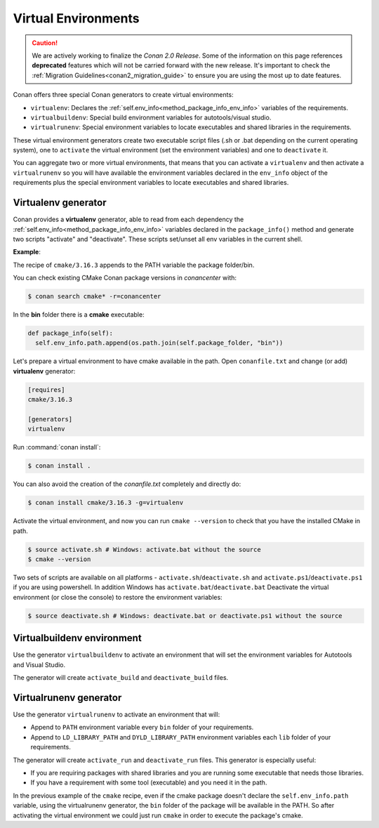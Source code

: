 .. _virtual_environment_generator:


Virtual Environments
====================

.. caution::

    We are actively working to finalize the *Conan 2.0 Release*. Some of the information on this page references
    **deprecated** features which will not be carried forward with the new release. It's important to check the 
    :ref:`Migration Guidelines<conan2_migration_guide>` to ensure you are using the most up to date features.

Conan offers three special Conan generators to create virtual environments:

- ``virtualenv``:  Declares the :ref:`self.env_info<method_package_info_env_info>` variables of the requirements.
- ``virtualbuildenv``: Special build environment variables for autotools/visual studio.
- ``virtualrunenv``: Special environment variables to locate executables and shared libraries in the requirements.

These virtual environment generators create two executable script files (.sh or .bat depending on the current operating system), one
to ``activate`` the virtual environment (set the environment variables) and one to ``deactivate`` it.

You can aggregate two or more virtual environments, that means that you can activate a ``virtualenv`` and then activate a ``virtualrunenv`` so you will
have available the environment variables declared in the ``env_info`` object of the requirements plus the special environment variables to locate executables
and shared libraries.


Virtualenv generator
--------------------

Conan provides a **virtualenv** generator, able to read from each dependency the :ref:`self.env_info<method_package_info_env_info>`
variables declared in the ``package_info()`` method and generate two scripts "activate" and "deactivate". These scripts set/unset all env variables in the current shell.

**Example**:

The recipe of ``cmake/3.16.3`` appends to the PATH variable the package folder/bin.

You can check existing CMake Conan package versions in `conancenter` with:

.. code-block:: bash

    $ conan search cmake* -r=conancenter

In the **bin** folder there is a **cmake** executable:


.. code-block:: python

  def package_info(self):
    self.env_info.path.append(os.path.join(self.package_folder, "bin"))



Let's prepare a virtual environment to have cmake available in the path. Open ``conanfile.txt`` and change (or add) **virtualenv** generator:


.. code-block:: text

    [requires]
    cmake/3.16.3

    [generators]
    virtualenv

Run :command:`conan install`:

.. code-block:: bash

    $ conan install .

You can also avoid the creation of the *conanfile.txt* completely and directly do:

.. code-block:: bash

    $ conan install cmake/3.16.3 -g=virtualenv

Activate the virtual environment, and now you can run ``cmake --version`` to check that you have the installed CMake in path.


.. code-block:: bash

   $ source activate.sh # Windows: activate.bat without the source
   $ cmake --version

Two sets of scripts are available on all platforms - ``activate.sh``/``deactivate.sh`` and ``activate.ps1``/``deactivate.ps1`` if you are using powershell.
In addition Windows has ``activate.bat``/``deactivate.bat``
Deactivate the virtual environment (or close the console) to restore the environment variables:


.. code-block:: bash

   $ source deactivate.sh # Windows: deactivate.bat or deactivate.ps1 without the source


.. seealso:: Read the Howto :ref:`Create installer packages<create_installer_packages>` to learn more about the virtual environment feature.
             Check the section :ref:`Reference/virtualenv<virtualenv_generator>` to see the generator reference.



Virtualbuildenv environment
---------------------------

Use the generator ``virtualbuildenv`` to activate an environment that will set the environment variables for
Autotools and Visual Studio.

The generator will create ``activate_build`` and ``deactivate_build`` files.

.. seealso:: Read More about the building environment variables defined in the sections :ref:`Building with autotools <autotools_reference>` and :ref:`Build with Visual Studio<msbuild>`.

             Check the section :ref:`Reference/virtualbuildenv<virtualbuildenv_generator>` to see the generator reference.


.. _virtual_run_environment_generator:

Virtualrunenv generator
---------------------------

Use the generator ``virtualrunenv`` to activate an environment that will:

- Append to ``PATH`` environment variable every ``bin`` folder of your requirements.
- Append to ``LD_LIBRARY_PATH`` and ``DYLD_LIBRARY_PATH`` environment variables each ``lib`` folder of  your requirements.

The generator will create ``activate_run`` and ``deactivate_run`` files. This generator is especially useful:

- If you are requiring packages with shared libraries and you are running some executable that needs those libraries.
- If you have a requirement with some tool (executable) and you need it in the path.

In the previous example of the ``cmake`` recipe, even if the cmake package doesn't declare the ``self.env_info.path`` variable,
using the virtualrunenv generator, the ``bin`` folder of the package will be available in the PATH. So after activating the virtual environment we could just run ``cmake`` in order to execute the package's cmake.


.. seealso:: - :ref:`Reference/Tools/environment_append <tools_environment_append>`
